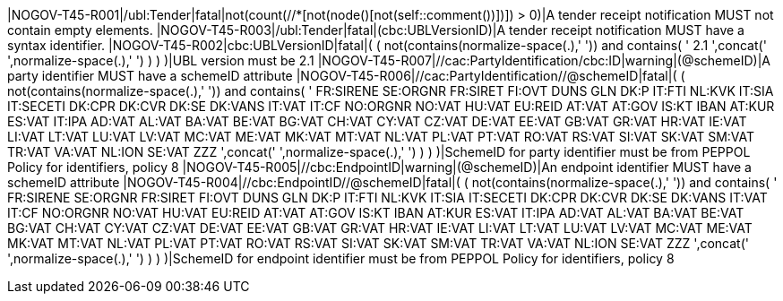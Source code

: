 |NOGOV-T45-R001|/ubl:Tender|fatal|not(count(//*[not(node()[not(self::comment())])]) > 0)|A tender receipt notification MUST not contain empty elements. |NOGOV-T45-R003|/ubl:Tender|fatal|(cbc:UBLVersionID)|A tender receipt notification MUST have a syntax identifier. |NOGOV-T45-R002|cbc:UBLVersionID|fatal|( ( not(contains(normalize-space(.),' ')) and contains( ' 2.1 ',concat(' ',normalize-space(.),' ') ) ) )|UBL version must be 2.1 |NOGOV-T45-R007|//cac:PartyIdentification/cbc:ID|warning|(@schemeID)|A party identifier MUST have a schemeID attribute |NOGOV-T45-R006|//cac:PartyIdentification//@schemeID|fatal|( ( not(contains(normalize-space(.),' ')) and contains( ' FR:SIRENE SE:ORGNR FR:SIRET FI:OVT DUNS GLN DK:P IT:FTI NL:KVK IT:SIA IT:SECETI DK:CPR DK:CVR DK:SE DK:VANS IT:VAT IT:CF NO:ORGNR NO:VAT HU:VAT EU:REID AT:VAT AT:GOV IS:KT IBAN AT:KUR ES:VAT IT:IPA AD:VAT AL:VAT BA:VAT BE:VAT BG:VAT CH:VAT CY:VAT CZ:VAT DE:VAT EE:VAT GB:VAT GR:VAT HR:VAT IE:VAT LI:VAT LT:VAT LU:VAT LV:VAT MC:VAT ME:VAT MK:VAT MT:VAT NL:VAT PL:VAT PT:VAT RO:VAT RS:VAT SI:VAT SK:VAT SM:VAT TR:VAT VA:VAT NL:ION SE:VAT ZZZ ',concat(' ',normalize-space(.),' ') ) ) )|SchemeID for party identifier must be from PEPPOL Policy for identifiers,
                policy 8  |NOGOV-T45-R005|//cbc:EndpointID|warning|(@schemeID)|An endpoint identifier MUST have a schemeID attribute |NOGOV-T45-R004|//cbc:EndpointID//@schemeID|fatal|( ( not(contains(normalize-space(.),' ')) and contains( ' FR:SIRENE SE:ORGNR FR:SIRET FI:OVT DUNS GLN DK:P IT:FTI NL:KVK IT:SIA IT:SECETI DK:CPR DK:CVR DK:SE DK:VANS IT:VAT IT:CF NO:ORGNR NO:VAT HU:VAT EU:REID AT:VAT AT:GOV IS:KT IBAN AT:KUR ES:VAT IT:IPA AD:VAT AL:VAT BA:VAT BE:VAT BG:VAT CH:VAT CY:VAT CZ:VAT DE:VAT EE:VAT GB:VAT GR:VAT HR:VAT IE:VAT LI:VAT LT:VAT LU:VAT LV:VAT MC:VAT ME:VAT MK:VAT MT:VAT NL:VAT PL:VAT PT:VAT RO:VAT RS:VAT SI:VAT SK:VAT SM:VAT TR:VAT VA:VAT NL:ION SE:VAT ZZZ ',concat(' ',normalize-space(.),' ') ) ) )|SchemeID for endpoint identifier must be from PEPPOL Policy for identifiers,
                policy 8 